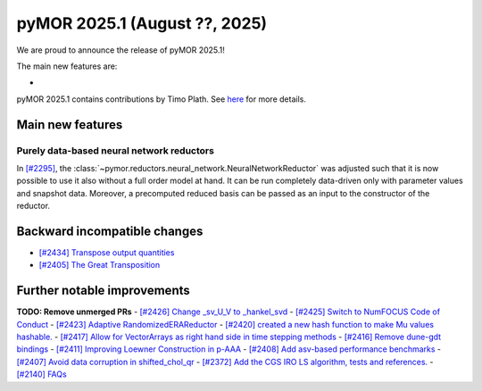 pyMOR 2025.1 (August ??, 2025)
--------------------------------

We are proud to announce the release of pyMOR 2025.1!

The main new features are:

*

pyMOR 2025.1 contains contributions by Timo Plath.
See `here <https://github.com/pymor/pymor/blob/main/AUTHORS.md>`__ for more details.


Main new features
^^^^^^^^^^^^^^^^^

Purely data-based neural network reductors
~~~~~~~~~~~~~~~~~~~~~~~~~~~~~~~~~~~~~~~~~~
In `[#2295] <https://github.com/pymor/pymor/pull/2295>`_,
the :class:`~pymor.reductors.neural_network.NeuralNetworkReductor` was adjusted such that
it is now possible to use it also without a full order model at hand. It can be run
completely data-driven only with parameter values and snapshot data. Moreover, a precomputed
reduced basis can be passed as an input to the constructor of the reductor.



Backward incompatible changes
^^^^^^^^^^^^^^^^^^^^^^^^^^^^^
- `[#2434] Transpose output quantities <https://github.com/pymor/pymor/pull/2434>`_
- `[#2405] The Great Transposition <https://github.com/pymor/pymor/pull/2405>`_

Further notable improvements
^^^^^^^^^^^^^^^^^^^^^^^^^^^^
**TODO: Remove unmerged PRs**
- `[#2426] Change _sv_U_V to _hankel_svd <https://github.com/pymor/pymor/pull/2426>`_
- `[#2425] Switch to NumFOCUS Code of Conduct <https://github.com/pymor/pymor/pull/2425>`_
- `[#2423] Adaptive RandomizedERAReductor <https://github.com/pymor/pymor/pull/2423>`_
- `[#2420] created a new hash function to make Mu values hashable. <https://github.com/pymor/pymor/pull/2420>`_
- `[#2417] Allow for VectorArrays as right hand side in time stepping methods <https://github.com/pymor/pymor/pull/2417>`_
- `[#2416] Remove dune-gdt bindings <https://github.com/pymor/pymor/pull/2416>`_
- `[#2411] Improving Loewner Construction in p-AAA <https://github.com/pymor/pymor/pull/2411>`_
- `[#2408] Add asv-based performance benchmarks <https://github.com/pymor/pymor/pull/2408>`_
- `[#2407] Avoid data corruption in shifted_chol_qr <https://github.com/pymor/pymor/pull/2407>`_
- `[#2372] Add the CGS IRO LS algorithm, tests and references. <https://github.com/pymor/pymor/pull/2372>`_
- `[#2140] FAQs <https://github.com/pymor/pymor/pull/2140>`_
